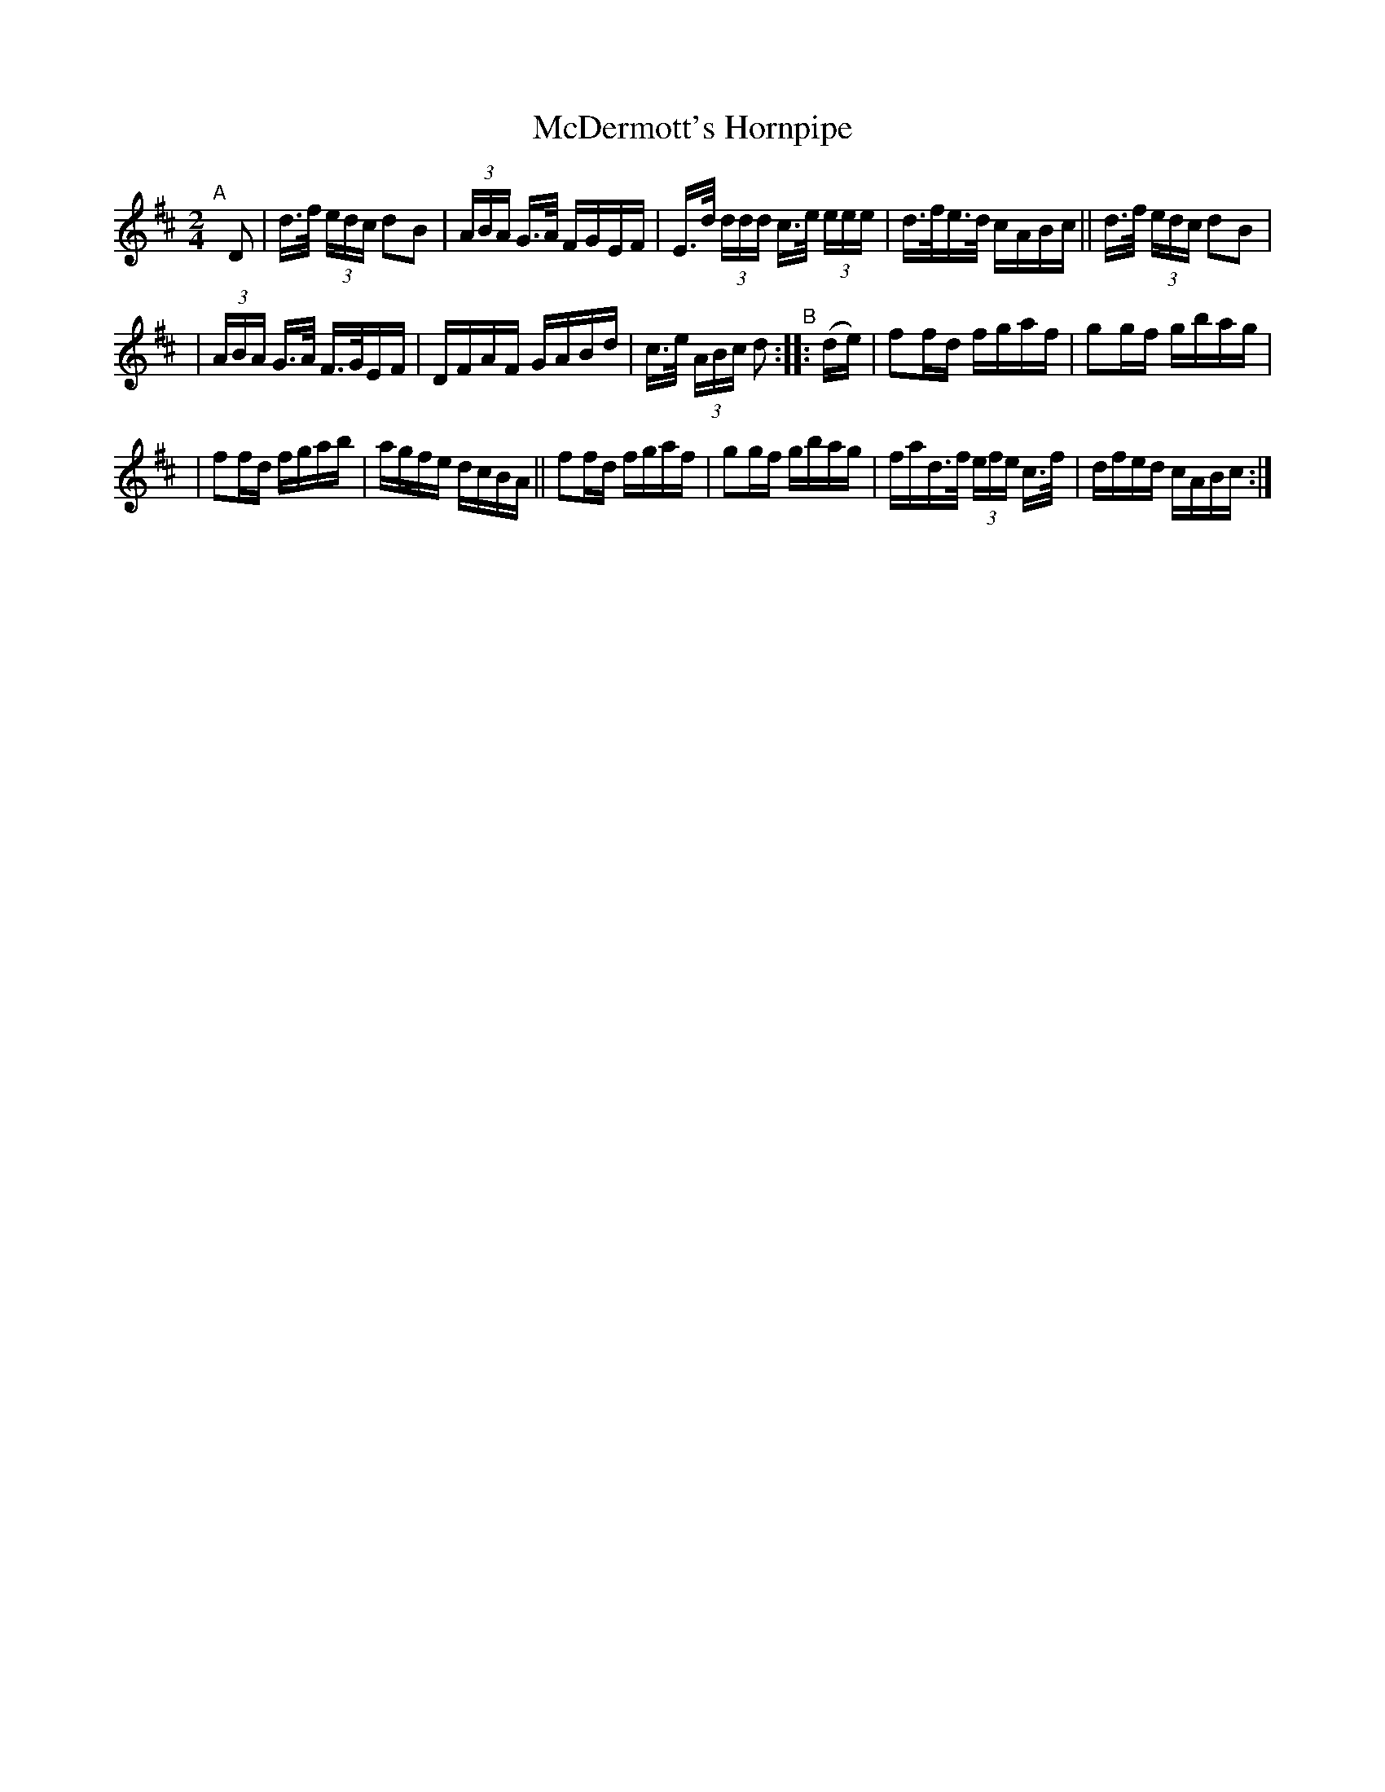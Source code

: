 X: 850
T: McDermott's Hornpipe
R: hornpipe
%S: s:3 b: 16(5+5+6)
B: Francis O'Neill: "The Dance Music of Ireland" (1907) #850
Z: Frank Nordberg - http: //www.musicaviva.com
F: http: //www.musicaviva.com/abc/tunes/ireland/oneill-1001/0850/oneill-1001-0850-1.abc
M: 2/4
L: 1/16
K: D
"^A"[|] D2 | d>f (3edc d2B2 | (3ABA G>A FGEF | E>d (3ddd c>e (3eee | d>fe>d cABc || d>f (3edc d2B2 |
| (3ABA G>A F>GEF | DFAF GABd | c>e (3ABc d2 "^B":: (de) | f2fd fgaf | g2gf gbag |
| f2fd fgab | agfe dcBA || f2fd fgaf | g2gf gbag | fad>f (3efe c>f | dfed cABc :|
